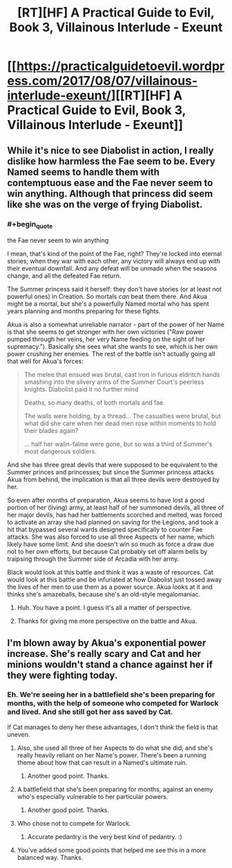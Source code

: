 #+TITLE: [RT][HF] A Practical Guide to Evil, Book 3, Villainous Interlude - Exeunt

* [[https://practicalguidetoevil.wordpress.com/2017/08/07/villainous-interlude-exeunt/][[RT][HF] A Practical Guide to Evil, Book 3, Villainous Interlude - Exeunt]]
:PROPERTIES:
:Author: MoralRelativity
:Score: 27
:DateUnix: 1502090522.0
:END:

** While it's nice to see Diabolist in action, I really dislike how harmless the Fae seem to be. Every Named seems to handle them with contemptuous ease and the Fae never seem to win anything. Although that princess did seem like she was on the verge of frying Diabolist.
:PROPERTIES:
:Author: Nihilvin
:Score: 7
:DateUnix: 1502102021.0
:END:

*** #+begin_quote
  the Fae never seem to win anything
#+end_quote

I mean, that's kind of the point of the Fae, right? They're locked into eternal stories; when they war with each other, any victory will always end up with their eventual downfall. And any defeat will be unmade when the seasons change, and all the defeated Fae return.

The Summer princess said it herself: they don't have stories (or at least not powerful ones) in Creation. So mortals /can/ beat them there. And Akua might be a mortal, but she's a powerfully Named mortal who has spent years planning and months preparing for these fights.

Akua is also a somewhat unreliable narrator - part of the power of her Name is that she seems to get stronger with her own victories ("Raw power pumped through her veins, her very Name feeding on the sight of her supremacy."). Basically she sees what she wants to see, which is her own power crushing her enemies. The rest of the battle isn't actually going all that well for Akua's forces:

#+begin_quote
  The melee that ensued was brutal, cast iron in furious eldritch hands smashing into the silvery arms of the Summer Court's peerless knights. Diabolist paid it no further mind

  Deaths, so many deaths, of both mortals and fae.

  The walls were holding, by a thread... The casualties were brutal, but what did she care when her dead men rose within moments to hold their blades again?

  ... half her walin-falme were gone, but so was a third of Summer's most dangerous soldiers.
#+end_quote

And she has three great devils that were supposed to be equivalent to the Summer princes and princesses; but since the Summer princess attacks Akua from behind, the implication is that all three devils were destroyed by her.

So even after months of preparation, Akua seems to have lost a good portion of her (living) army, at least half of her summoned devils, all three of her major devils, has had her battlements scorched and melted, was forced to activate an array she had planned on saving for the Legions, and took a hit that bypassed several wards designed specifically to counter Fae attacks. She was also forced to use all three Aspects of her name, which likely have some limit. And she doesn't win so much as force a draw due not to her own efforts, but because Cat probably set off alarm bells by traipsing through the Summer side of Arcadia with her army.

Black would look at this battle and think it was a waste of resources. Cat would look at this battle and be infuriated at how Diabolist just tossed away the lives of her men to use them as a power source. Akua looks at it and thinks she's amazeballs, because she's an old-style megalomaniac.
:PROPERTIES:
:Author: AurelianoTampa
:Score: 24
:DateUnix: 1502119782.0
:END:

**** Huh. You have a point. I guess it's all a matter of perspective.
:PROPERTIES:
:Author: Nihilvin
:Score: 5
:DateUnix: 1502120000.0
:END:


**** Thanks for giving me more perspective on the battle and Akua.
:PROPERTIES:
:Author: MoralRelativity
:Score: 1
:DateUnix: 1502141205.0
:END:


** I'm blown away by Akua's exponential power increase. She's really scary and Cat and her minions wouldn't stand a chance against her if they were fighting today.
:PROPERTIES:
:Author: MoralRelativity
:Score: 5
:DateUnix: 1502096037.0
:END:

*** Eh. We're seeing her in a battlefield she's been preparing for months, with the help of someone who competed for Warlock and lived. And she still got her ass saved by Cat.

If Cat manages to deny her these advantages, I don't think the field is that uneven.
:PROPERTIES:
:Author: Friedoobrain
:Score: 15
:DateUnix: 1502098987.0
:END:

**** Also, she used all three of her Aspects to do what she did, and she's really heavily reliant on her Name's power. There's been a running theme about how that can result in a Named's ultimate ruin.
:PROPERTIES:
:Author: nick012000
:Score: 13
:DateUnix: 1502118689.0
:END:

***** Another good point. Thanks.
:PROPERTIES:
:Author: MoralRelativity
:Score: 2
:DateUnix: 1502141391.0
:END:


**** A battlefield that she's been preparing for months, against an enemy who's especially vulnerable to her particular powers.
:PROPERTIES:
:Author: 18scsc
:Score: 12
:DateUnix: 1502119080.0
:END:

***** Another good point. Thanks.
:PROPERTIES:
:Author: MoralRelativity
:Score: 1
:DateUnix: 1502141406.0
:END:


**** Who chose not to compete for Warlock.
:PROPERTIES:
:Author: Ibbot
:Score: 3
:DateUnix: 1502123026.0
:END:

***** Accurate pedantry is the very best kind of pedantry. :)
:PROPERTIES:
:Author: MoralRelativity
:Score: 2
:DateUnix: 1502141438.0
:END:


**** You've added some good points that helped me see this in a more balanced way. Thanks.
:PROPERTIES:
:Author: MoralRelativity
:Score: 2
:DateUnix: 1502141373.0
:END:
